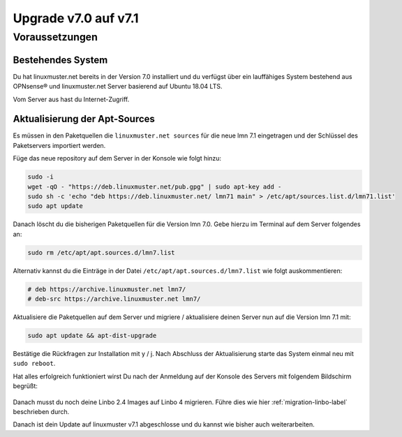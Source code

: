 .. _upgrade-from-7.0-label:

=====================
Upgrade v7.0 auf v7.1
=====================

.. sectionauthor:: `@cweikl <https://ask.linuxmuster,net/u/cweikl>`_

Voraussetzungen
===============

Bestehendes System
------------------

Du hat linuxmuster.net bereits in der Version 7.0 installiert und du verfügst über ein lauffähiges System bestehend aus OPNsense® und linuxmuster.net Server basierend auf Ubuntu 18.04 LTS.

Vom Server aus hast du Internet-Zugriff.

Aktualisierung der Apt-Sources
------------------------------


Es müssen in den Paketquellen die ``linuxmuster.net sources`` für die neue lmn 7.1 eingetragen und der Schlüssel des Paketservers importiert werden.

Füge das neue repository auf dem Server in der Konsole wie folgt hinzu:

.. code::

   sudo -i
   wget -qO - "https://deb.linuxmuster.net/pub.gpg" | sudo apt-key add -
   sudo sh -c 'echo "deb https://deb.linuxmuster.net/ lmn71 main" > /etc/apt/sources.list.d/lmn71.list'
   sudo apt update
   
Danach löscht du die bisherigen Paketquellen für die Version lmn 7.0. 
Gebe hierzu im Terminal auf dem Server folgendes an:

.. code::

   sudo rm /etc/apt/apt.sources.d/lmn7.list
   
Alternativ kannst du die Einträge in der Datei ``/etc/apt/apt.sources.d/lmn7.list`` wie folgt auskommentieren:

.. code::

   # deb https://archive.linuxmuster.net lmn7/
   # deb-src https://archive.linuxmuster.net lmn7/
   
Aktualisiere die Paketquellen auf dem Server und migriere / aktualisiere deinen Server nun auf die Version lmn 7.1 mit:

.. code::

   sudo apt update && apt-dist-upgrade
   
Bestätige die Rückfragen zur Installation mit y / j.
Nach Abschluss der Aktualisierung starte das System einmal neu mit ``sudo reboot``.

Hat alles erfolgreich funktioniert wirst Du nach der Anmeldung auf der Konsole des Servers mit folgendem Bildschirm begrüßt:

.. figure:: media/01-console-welcome-lmn71.png

Danach musst du noch deine Linbo 2.4 Images auf Linbo 4 migrieren. Führe dies wie hier :ref:`migration-linbo-label` beschrieben durch.

Danach ist dein Update auf linuxmuster v7.1 abgeschlosse und du kannst wie bisher auch weiterarbeiten.